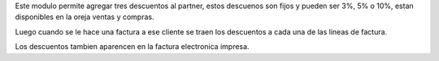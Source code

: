 Este modulo permite agregar tres descuentos al partner, estos descuenos son fijos
y pueden ser 3%, 5% o 10%,  estan disponibles en la oreja ventas y compras.

Luego cuando se le hace una factura a ese cliente se traen los descuentos a cada
una de las lineas de factura.

Los descuentos tambien aparencen en la factura electronica impresa.

